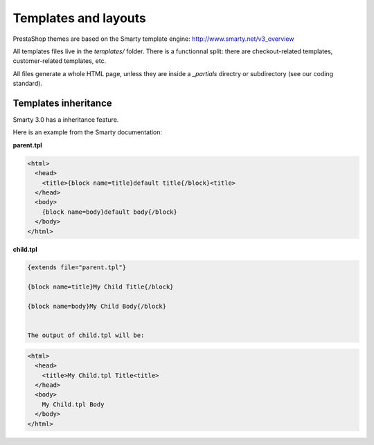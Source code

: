 ***************
Templates and layouts
***************

PrestaShop themes are based on the Smarty template engine: http://www.smarty.net/v3_overview

All templates files live in the `templates/` folder.
There is a functionnal split: there are checkout-related templates, customer-related templates, etc.

All files generate a whole HTML page, unless they are inside a `_partials` directry or subdirectory (see our coding standard).


Templates inheritance
===========================

Smarty 3.0 has a inheritance feature.

Here is an example from the Smarty documentation:

**parent.tpl**

.. code-block:: smarty

  <html>
    <head>
      <title>{block name=title}default title{/block}<title>
    </head>
    <body>
      {block name=body}default body{/block}
    </body>
  </html>

**child.tpl**

.. code-block:: smarty

  {extends file="parent.tpl"}

  {block name=title}My Child Title{/block}

  {block name=body}My Child Body{/block}


  The output of child.tpl will be:

.. code-block:: html

  <html>
    <head>
      <title>My Child.tpl Title<title>
    </head>
    <body>
      My Child.tpl Body
    </body>
  </html>
